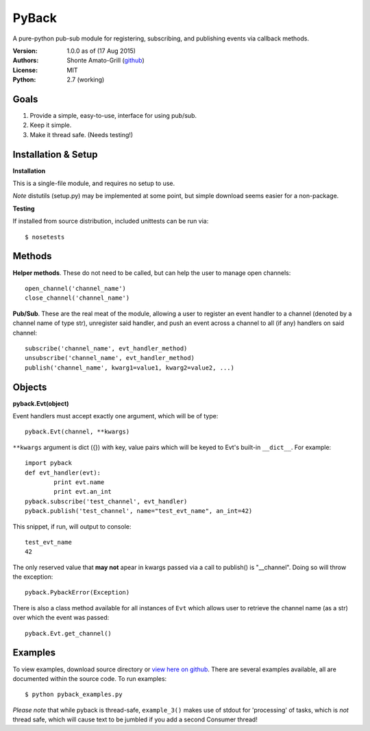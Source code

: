 ======
PyBack
======
A pure-python pub-sub module for registering, subscribing, and publishing events via callback methods.  

:Version:
	1.0.0 as of (17 Aug 2015)  
:Authors:
	Shonte Amato-Grill (`github`_)
:License:
	MIT
:Python:
	2.7 (working)

.. _github: https://github.com/shonteag

Goals
=====
1) Provide a simple, easy-to-use, interface for using pub/sub.  
2) Keep it simple.  
3) Make it thread safe. (Needs testing!)  

Installation & Setup
====================
**Installation**

This is a single-file module, and requires no setup to use.  

*Note* distutils (setup.py) may be implemented at some point, but simple download seems easier for a non-package.

**Testing**

If installed from source distribution, included unittests can be run via: ::

	$ nosetests

Methods
=======
**Helper methods**. These do not need to be called,
but can help the user to manage open channels::
	open_channel('channel_name')
	close_channel('channel_name')

**Pub/Sub**.  These are the real meat of the module,
allowing a user to register an event handler to a channel
(denoted by a channel name of type str), unregister said
handler, and push an event across a channel to all (if any)
handlers on said channel::
	subscribe('channel_name', evt_handler_method)
	unsubscribe('channel_name', evt_handler_method)
	publish('channel_name', kwarg1=value1, kwarg2=value2, ...)

Objects
=======

**pyback.Evt(object)**

Event handlers must accept exactly one argument, which will
be of type::
	pyback.Evt(channel, **kwargs)

``**kwargs`` argument is dict ({}) with key, value pairs which
will be keyed to Evt's built-in ``__dict__``. For example: ::

	import pyback
	def evt_handler(evt):
		print evt.name
		print evt.an_int
	pyback.subscribe('test_channel', evt_handler)
	pyback.publish('test_channel', name="test_evt_name", an_int=42)


This snippet, if run, will output to console: ::

	test_evt_name
	42

The only reserved value that **may not** apear in kwargs passed via
a call to publish() is "__channel". Doing so will throw the exception::

	pyback.PybackError(Exception)


There is also a class method available for all instances of ``Evt`` which
allows user to retrieve the channel name (as a str) over which the event was passed: ::

	pyback.Evt.get_channel()


Examples
========

To view examples, download source directory or `view here on github`_.
There are several examples available, all are documented within the source code. To
run examples: ::

	$ python pyback_examples.py

*Please note* that while pyback is thread-safe, ``example_3()`` makes use of stdout
for 'processing' of tasks, which is *not* thread safe, which will cause text to be
jumbled if you add a second Consumer thread!

.. _view here on github: pyback_examples.py


